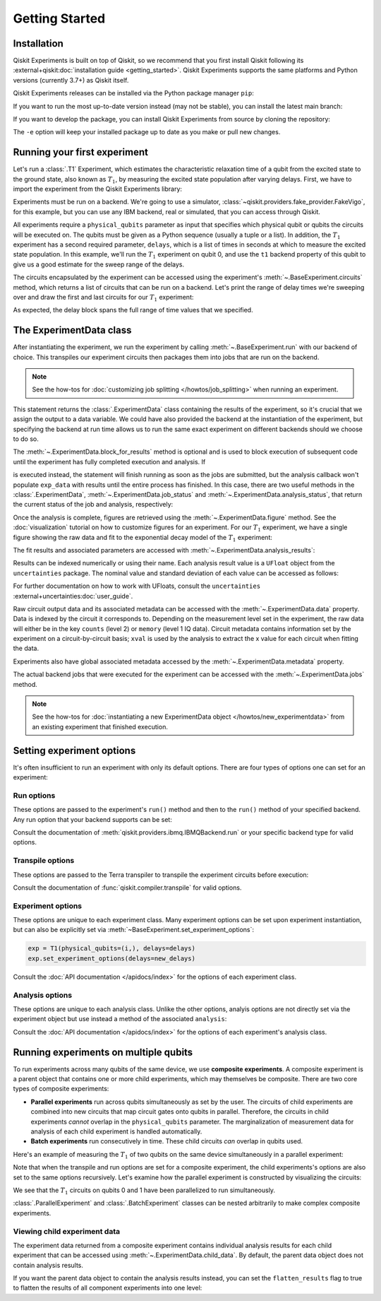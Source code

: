 ===============
Getting Started
===============

Installation
============

Qiskit Experiments is built on top of Qiskit, so we recommend that you first install
Qiskit following its :external+qiskit:doc:`installation guide <getting_started>`. 
Qiskit Experiments supports the same platforms and Python versions (currently 3.7+) as 
Qiskit itself.

Qiskit Experiments releases can be installed via the Python package manager 
``pip``:

.. jupyter-input::

    python -m pip install qiskit-experiments

If you want to run the most up-to-date version instead (may not be stable), you can
install the latest main branch:

.. jupyter-input::

    python -m pip install git+https://github.com/Qiskit/qiskit-experiments.git

If you want to develop the package, you can install Qiskit Experiments from source by 
cloning the repository:

.. jupyter-input::

    git clone https://github.com/Qiskit/qiskit-experiments.git
    python -m pip install -e qiskit-experiments

The ``-e`` option will keep your installed package up to date as you make or pull new 
changes.

Running your first experiment
=============================

Let's run a :class:`.T1` Experiment, which estimates the characteristic relaxation
time of a qubit from the excited state to the ground state, also known as :math:`T_1`, by measuring the 
excited state population after varying delays. First, we have to import the experiment from the 
Qiskit Experiments library:

.. jupyter-execute::

    from qiskit_experiments.library import T1

Experiments must be run on a backend. We're going to use a simulator, 
:class:`~qiskit.providers.fake_provider.FakeVigo`, for 
this example, but you can use any IBM backend, real or simulated, that you can access 
through Qiskit.

.. jupyter-execute::

    from qiskit.providers.fake_provider import FakeVigo
    from qiskit_aer import AerSimulator
    from qiskit.providers.aer.noise import NoiseModel
    import numpy as np

    # Create a pure relaxation noise model for AerSimulator
    noise_model = NoiseModel.from_backend(
        FakeVigo(), thermal_relaxation=True, gate_error=False, readout_error=False
    )

    backend = AerSimulator.from_backend(FakeVigo(), noise_model=noise_model)

All experiments require a ``physical_qubits`` parameter as input that specifies which
physical qubit or qubits the circuits will be executed on. The qubits must be given as a
Python sequence (usually a tuple or a list). In addition, the :math:`T_1` experiment has a second
required parameter, ``delays``, which is a list of times in seconds at which to measure
the excited state population. In this example, we'll run the :math:`T_1` experiment on qubit 0,
and use the ``t1`` backend property of this qubit to give us a good 
estimate for the sweep range of the delays.

.. jupyter-execute::

    qubit0_t1 = backend.properties().t1(0)

    delays = np.arange(1e-6, 3 * qubit0_t1, 3e-5)
    exp = T1(physical_qubits=(0,), delays=delays)

The circuits encapsulated by the experiment can be accessed using the experiment's 
:meth:`~.BaseExperiment.circuits` method, which returns a list of circuits that can
be run on a backend. Let's print the range of delay times we're sweeping over and 
draw the first and last circuits for our :math:`T_1` experiment:

.. jupyter-execute::

    print(delays)
    exp.circuits()[0].draw(output='mpl')

.. jupyter-execute::

    exp.circuits()[-1].draw(output='mpl')

As expected, the delay block spans the full range of time values that we specified.

The ExperimentData class
========================

After instantiating the experiment, we run the experiment by calling 
:meth:`~.BaseExperiment.run` with our backend of choice. This transpiles our experiment
circuits then packages them into jobs that are run on the backend.

.. note::
    See the how-tos for :doc:`customizing job splitting </howtos/job_splitting>` when
    running an experiment. 

This statement returns the :class:`.ExperimentData` class containing the results of the experiment,
so it's crucial that we assign the output to a data variable. We could have also provided the backend
at the instantiation of the experiment, but specifying the backend at run time
allows us to run the same exact experiment on different backends should we choose to do so.

.. jupyter-execute::

    exp_data = exp.run(backend=backend).block_for_results()

The :meth:`~.ExperimentData.block_for_results` method is optional and is used to block execution
of subsequent code until the experiment has fully completed execution and analysis. If

.. jupyter-input::
    
    exp_data = exp.run(backend=backend)

is executed instead, the statement will finish running as soon as the jobs are submitted, 
but the analysis callback won't populate
``exp_data`` with results until the entire process has finished. In this case, there are
two useful methods in the :class:`.ExperimentData`, :meth:`~.ExperimentData.job_status` 
and :meth:`~.ExperimentData.analysis_status`, that return the current status of the job
and analysis, respectively:

.. jupyter-execute::

    print(exp_data.job_status())
    print(exp_data.analysis_status())

Once the analysis is complete, figures are retrieved using the :meth:`~.ExperimentData.figure` method. See the 
:doc:`visualization` tutorial on how to customize figures for an experiment. For our :math:`T_1`
experiment, we have a single figure showing the raw data and fit to the exponential
decay model of the :math:`T_1` experiment:

.. jupyter-execute::

    display(exp_data.figure(0))

The fit results and associated parameters are accessed with 
:meth:`~.ExperimentData.analysis_results`:

.. jupyter-execute::

    for result in exp_data.analysis_results():
        print(result)

Results can be indexed numerically or using their name. Each analysis result value is a ``UFloat`` object from the ``uncertainties`` package.
The nominal value and standard deviation of each value can be accessed as follows:

.. jupyter-execute::

    print(exp_data.analysis_results("T1").value.nominal_value)
    print(exp_data.analysis_results("T1").value.std_dev)

For further documentation on how to work with UFloats, consult the ``uncertainties`` 
:external+uncertainties:doc:`user_guide`.

Raw circuit output data and its associated metadata can be accessed with the 
:meth:`~.ExperimentData.data` property. Data is indexed by the circuit
it corresponds to. Depending on the measurement level set in the experiment, the raw data
will either be in the key ``counts`` (level 2) or ``memory`` (level 1 IQ data). Circuit metadata
contains information set by the experiment on a circuit-by-circuit basis; ``xval`` 
is used by the analysis to extract the x value for each circuit when fitting the data.

.. jupyter-execute::

    print(exp_data.data(0))

Experiments also have global associated metadata accessed by the
:meth:`~.ExperimentData.metadata` property.

.. jupyter-execute::

    print(exp_data.metadata)

The actual backend jobs that were executed for the experiment can be accessed with the
:meth:`~.ExperimentData.jobs` method.

.. note::
    See the how-tos for :doc:`instantiating a new ExperimentData object </howtos/new_experimentdata>`
    from an existing experiment that finished execution.

Setting experiment options
==========================

It's often insufficient to run an experiment with only its default options. 
There are four types of options one can set for an experiment:

Run options
-----------

These options are passed to the experiment's ``run()`` method and then to the ``run()``
method of your specified backend. Any run option that your backend supports can be set:

.. jupyter-input::

  exp.set_run_options(shots=1000,
                      meas_level=MeasLevel.CLASSIFIED,
                      meas_return="avg")

Consult the documentation of :meth:`qiskit.providers.ibmq.IBMQBackend.run` or 
your specific backend type for valid options.

Transpile options
-----------------
These options are passed to the Terra transpiler to transpile the experiment circuits
before execution:

.. jupyter-input::

  exp.set_transpile_options(scheduling_method='asap',
                            optimization_level=3,
                            basis_gates=["x", "sx", "rz"])

Consult the documentation of :func:`qiskit.compiler.transpile` for valid options.

Experiment options
------------------
These options are unique to each experiment class. Many experiment options can be set
upon experiment instantiation, but can also be explicitly set via 
:meth:`~BaseExperiment.set_experiment_options`:

.. code-block:: 

  exp = T1(physical_qubits=(i,), delays=delays)
  exp.set_experiment_options(delays=new_delays)

Consult the :doc:`API documentation </apidocs/index>` for the options of each experiment class.

Analysis options
----------------

These options are unique to each analysis class. Unlike the other options, analyis options 
are not directly set via the experiment object
but use instead a method of the associated ``analysis``:

.. jupyter-input::

  exp = rb.StandardRB(physical_qubits=(0,),
                      lengths=list(range(1, 300, 30)),
                      seed=123,
                      backend=backend)
  exp.analysis.set_options(gate_error_ratio=None)

Consult the :doc:`API documentation </apidocs/index>` for the options of each 
experiment's analysis class.

Running experiments on multiple qubits
======================================

To run experiments across many qubits of the same device, we use **composite experiments**.
A composite experiment is a parent object that contains one or more child 
experiments, which may themselves be composite. There are two core types of composite experiments:

* **Parallel experiments** run across qubits simultaneously as set by the user. The
  circuits of child experiments are combined into new circuits that map circuit gates onto 
  qubits in parallel. Therefore, the circuits in child experiments *cannot* overlap in the ``physical_qubits`` 
  parameter. The marginalization of measurement data for analysis of each child experiment is handled automatically. 
* **Batch experiments** run consecutively in time. These child circuits *can* overlap in qubits used.

Here's an example of measuring the :math:`T_1` of two qubits on the same device simultaneously
in a parallel experiment:

.. jupyter-execute::

    from qiskit_experiments.framework import ParallelExperiment

    parallel_exp = ParallelExperiment([T1(physical_qubits=(i,), delays=delays) for i in range(2)])
    parallel_data = parallel_exp.run(backend, seed_simulator=101).block_for_results()

Note that when the transpile and run options are set for a composite experiment, the child 
experiments's options are also set to the same options recursively. Let's examine how the parallel 
experiment is constructed by visualizing the circuits:

.. jupyter-execute::

    parallel_exp.circuits()[0].draw(output='mpl')

We see that the :math:`T_1` circuits on qubits 0 and 1 have been parallelized to run simultaneously.

:class:`.ParallelExperiment` and :class:`.BatchExperiment` classes can be nested 
arbitrarily to make complex composite experiments.

.. figure:: ./images/compositeexperiments.png
    :align: center

Viewing child experiment data
-----------------------------

The experiment data returned from a composite experiment contains
individual analysis results for each child experiment that can be accessed
using :meth:`~.ExperimentData.child_data`. By default, the parent data object does 
not contain analysis results.

.. jupyter-execute::

    for i, sub_data in enumerate(parallel_data.child_data()):
        print("Component experiment",i)
        display(sub_data.figure(0))
        for result in sub_data.analysis_results():
            print(result)

If you want the parent data object to contain the analysis results instead, 
you can set the ``flatten_results`` flag to true to flatten the results of all component 
experiments into one level:

.. jupyter-execute::

    parallel_exp = ParallelExperiment([T1(physical_qubits=(i,), delays=delays) for i in range(2)],
                                      flatten_results=True)
    parallel_data = parallel_exp.run(backend, seed_simulator=101).block_for_results()

    for result in parallel_data.analysis_results():
        print(result)